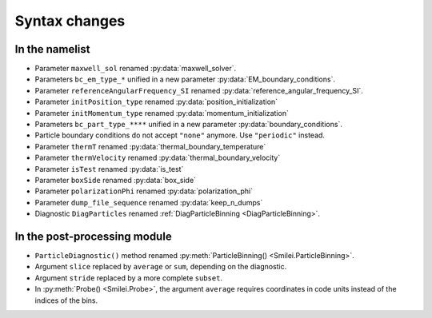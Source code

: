 Syntax changes
--------------

In the namelist
^^^^^^^^^^^^^^^

- Parameter ``maxwell_sol`` renamed :py:data:`maxwell_solver`.

- Parameters ``bc_em_type_*`` unified in a new parameter :py:data:`EM_boundary_conditions`.

- Parameter ``referenceAngularFrequency_SI`` renamed :py:data:`reference_angular_frequency_SI`.

- Parameter ``initPosition_type`` renamed :py:data:`position_initialization`

- Parameter ``initMomentum_type`` renamed :py:data:`momentum_initialization`

- Parameters ``bc_part_type_****`` unified in a new parameter :py:data:`boundary_conditions`. 

- Particle boundary conditions do not accept ``"none"`` anymore. Use ``"periodic"`` instead.

- Parameter ``thermT`` renamed :py:data:`thermal_boundary_temperature`

- Parameter ``thermVelocity`` renamed :py:data:`thermal_boundary_velocity`

- Parameter ``isTest`` renamed :py:data:`is_test`

- Parameter ``boxSide`` renamed :py:data:`box_side`

- Parameter ``polarizationPhi`` renamed :py:data:`polarization_phi`

- Parameter ``dump_file_sequence`` renamed :py:data:`keep_n_dumps`

- Diagnostic ``DiagParticles`` renamed :ref:`DiagParticleBinning <DiagParticleBinning>`.


In the post-processing module
^^^^^^^^^^^^^^^^^^^^^^^^^^^^^

- ``ParticleDiagnostic()`` method  renamed :py:meth:`ParticleBinning() <Smilei.ParticleBinning>`.

- Argument ``slice`` replaced by ``average`` or ``sum``, depending on the diagnostic.

- Argument ``stride`` replaced by a more complete ``subset``.

- In :py:meth:`Probe() <Smilei.Probe>`, the argument ``average`` requires coordinates
  in code units instead of the indices of the bins.

